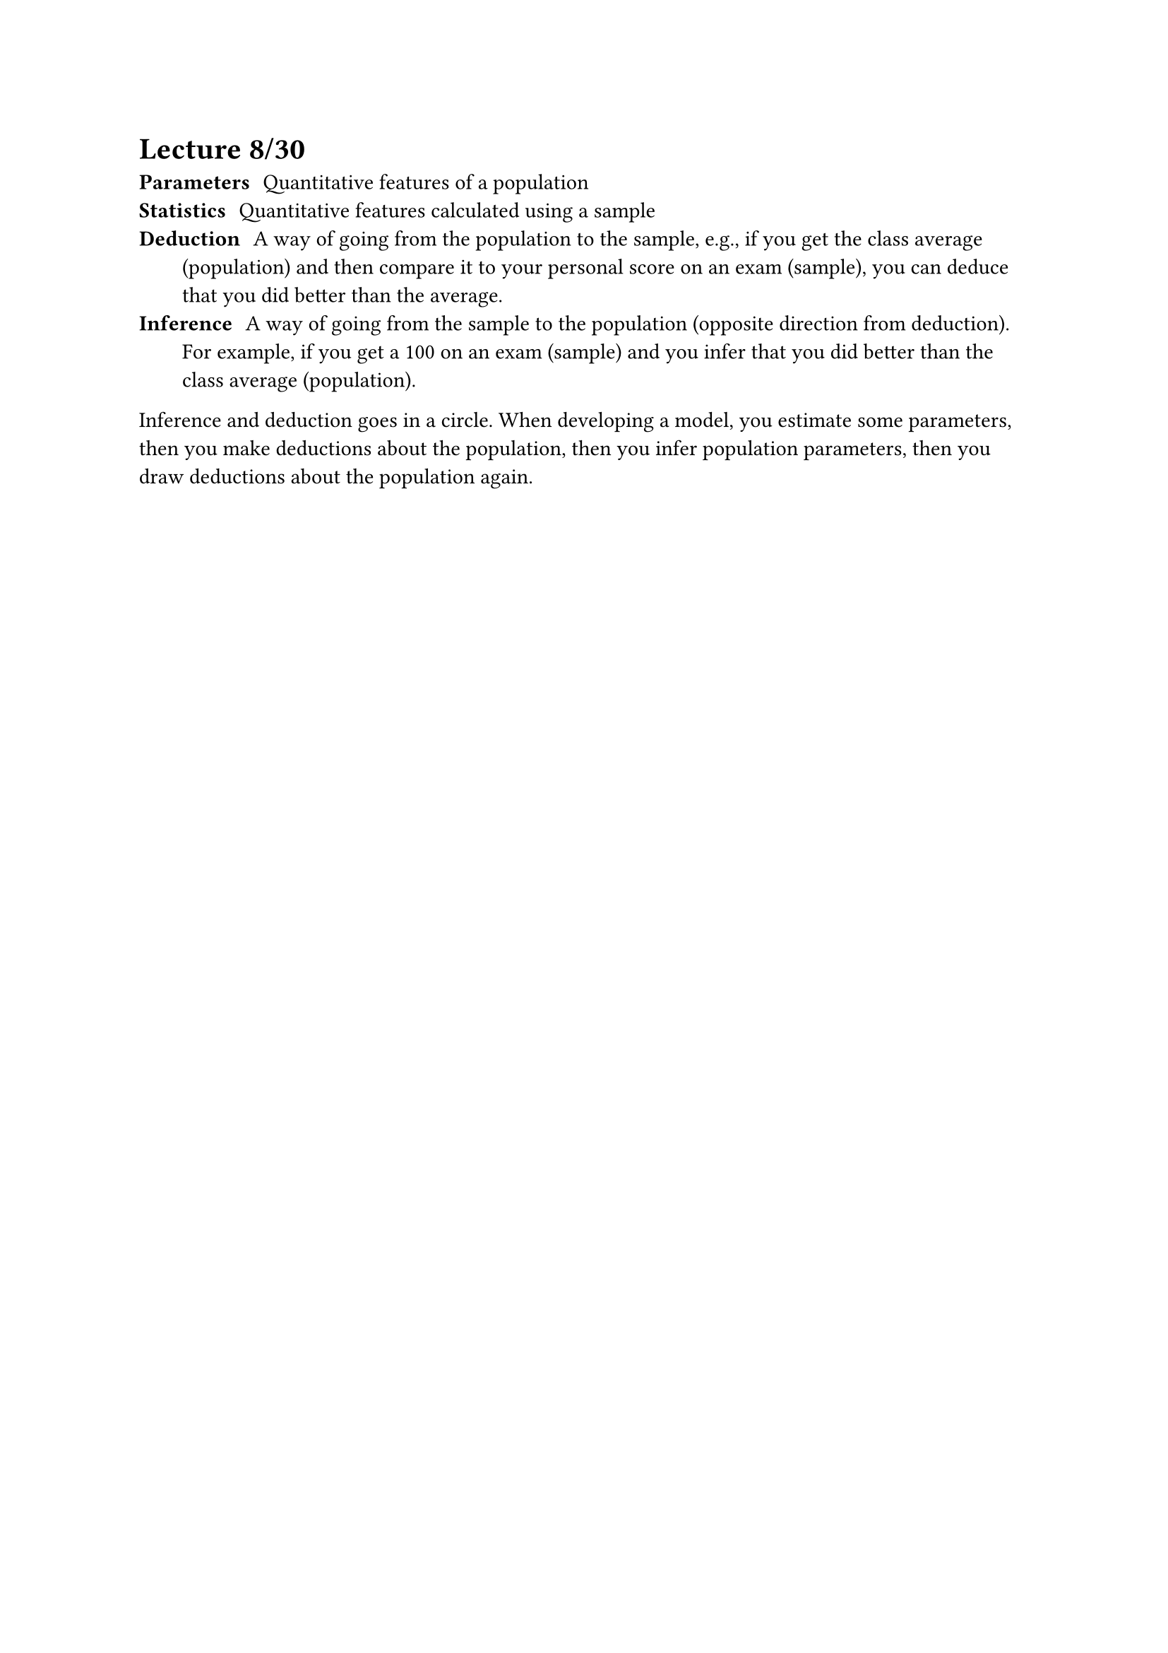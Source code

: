 = Lecture 8/30

/ Parameters: Quantitative features of a population
/ Statistics: Quantitative features calculated using a sample
/ Deduction: A way of going from the population to the sample, e.g., if you get the class average (population) and then compare it to your personal score on an exam (sample), you can deduce that you did better than the average.
/ Inference: A way of going from the sample to the population (opposite direction from deduction). For example, if you get a 100 on an exam (sample) and you infer that you did better than the class average (population).

Inference and deduction goes in a circle. When developing a model, you estimate some parameters, then you make deductions about the population, then you infer population parameters, then you draw deductions about the population again.
